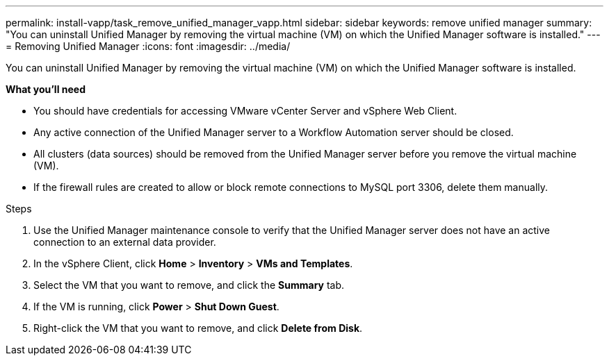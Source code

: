 ---
permalink: install-vapp/task_remove_unified_manager_vapp.html
sidebar: sidebar
keywords: remove unified manager
summary: "You can uninstall Unified Manager by removing the virtual machine (VM) on which the Unified Manager software is installed."
---
= Removing Unified Manager
:icons: font
:imagesdir: ../media/

[.lead]
You can uninstall Unified Manager by removing the virtual machine (VM) on which the Unified Manager software is installed.

*What you'll need*

* You should have credentials for accessing VMware vCenter Server and vSphere Web Client.
* Any active connection of the Unified Manager server to a Workflow Automation server should be closed.
* All clusters (data sources) should be removed from the Unified Manager server before you remove the virtual machine (VM).
* If the firewall rules are created to allow or block remote connections to MySQL port 3306, delete them manually. 

.Steps

. Use the Unified Manager maintenance console to verify that the Unified Manager server does not have an active connection to an external data provider.
. In the vSphere Client, click *Home* > *Inventory* > *VMs and Templates*.
. Select the VM that you want to remove, and click the *Summary* tab.
. If the VM is running, click *Power* > *Shut Down Guest*.
. Right-click the VM that you want to remove, and click *Delete from Disk*.
